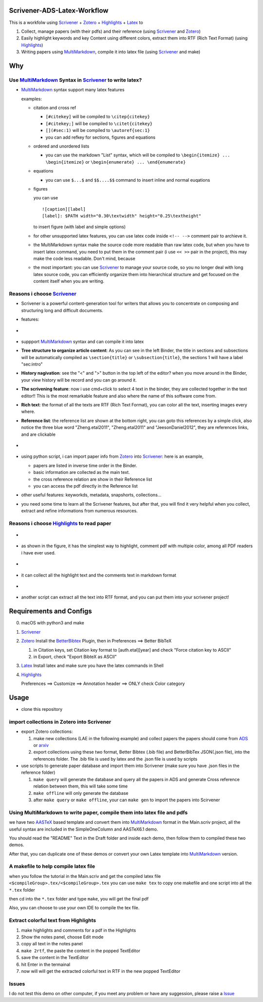 Scrivener-ADS-Latex-Workflow
============================

This is a workfolw using Scrivener_ + Zotero_ + Highlights_ + Latex_ to

1. Collect, manage papers (with their pdfs) and their reference (using Scrivener_ and Zotero_)
2. Easily highlight keywords and key Content using different colors, extract them into RTF (Rich Text Format) (using Highlights_)
3. Writing papers using MultiMarkdown_, compile it into latex file (using Scrivener_ and make)

.. _Scrivener: http://www.literatureandlatte.com/scrivener.php
.. _Zotero: https://www.zotero.org/
.. _Highlights: https://itunes.apple.com/cn/app/highlights-export-pdf-notes/id794854093
.. _Latex: https://www.latex-project.org/

Why
=====

Use MultiMarkdown_ Syntax in Scrivener_ to write latex?
-------------------------------------------------------

* MultiMarkdown_ syntax support many latex features

  examples:

  * citation and cross ref

    * ``[#citekey]`` will be compiled to ``\citep{citekey}``
    * ``[#citekey;]`` will be compiled to ``\citet{citekey}``
    * ``[](#sec:1)`` will be compiled to ``\autoref{sec:1}``
    * you can add refkey for sections, figures and equations

  * ordered and unordered lists

    * you can use the markdown "List" syntax,
      which will be compiled to ``\begin{itemize} ... \begin{itemize}`` or
      ``\begin{enumerate} ... \end{enumerate}``
  * equations

    * you can use ``$...$`` and ``$$....$$`` command to insert inline and normal euqations
  * figures

    you can use ::

       ![caption][label]
       [label]: $PATH width="0.30\textwidth" height="0.25\textheight"
    to insert figure (with label and simple options)
  * for other unsupported latex features,
    you can use latex code inside ``<!-- -->`` comment pair to archieve it.
  * the MultiMarkdown syntax make the source code more readable than raw latex code,
    but when you have to insert latex command, you need to put them in the
    comment pair (i use ``<< >>`` pair in the project), this may make the code less
    readable. Don't mind, because
  * the most important: you can use Scrivener_ to manage your source code,
    so you no longer deal with long latex source code, you can efficiently
    organize them into hierarchical structure and get focused on the content
    itself when you are writing.

Reasons i choose Scrivener_
---------------------------

* Scrivener is a powerful content-generation tool for writers that
  allows you to concentrate on composing and structuring long and
  difficult documents.
* features:
* .. figure:: assets/2017-11-02T20-16-34.png
* suppport MultiMarkdown_ syntax and can compile it into latex
* **Tree structure to organize article content**:
  As you can see in the left Binder, the title in sections and subsections
  will be automatically compiled as ``\section{title}`` or ``\subsection{title}``,
  the sections 1 will have a label "sec:intro"
* **History nagivation**: see the "<" and ">" button in the top left of the editor?
  when you move around in the Binder, your view history will be record and you can
  go around it.
* **The scrivening feature**: now i use cmd+click to select 4 text in the binder,
  they are collected together in the text editor!! This is the most remarkable feature
  and also where the name of this software come from.
* **Rich text**: the format of all the texts are RTF (Rich Text Format), you can color
  all the text, inserting images every where.
* **Reference list**: the reference list are shown at the bottom right, you can goto this
  references by a simple click, also notice the three blue word "Zheng.etal2011",
  "Zheng.etal2011" and "JeesonDaniel2012", they are references links, and are clickable
* .. figure:: assets/2017-11-02T20-31-56.png
* using python script, i can import paper info from Zotero_ into Scrivener_:
  here is an example,

  * papers are listed in inverse time order in the Binder.
  * basic information are collected as the main text.
  * the cross reference relation are show in their Reference list
  * you can access the pdf directly in the Reference list
* other useful features: keyworkds, metadata, snapshorts, collections...
* you need some time to learn all the Scrivener features, but after
  that, you will find it very helpful when you collect, extract and refine
  informations from numerous resources.

Reasons i choose Highlights_ to read paper
------------------------------------------

* .. figure:: assets/2017-11-02T20-46-50.png
* as shown in the figure, it has the simplest way to highlight, comment
  pdf with multipie color, among all PDF readers i have ever used.
* .. figure:: assets/2017-11-02T20-49-08.png
* it can collect all the highlight text and the comments text in markdown format
* .. figure:: assets/2017-11-02T20-58-22.png
* another script can extract all the text into RTF format, and you can put them
  into your scrivener project!

.. _MultiMarkdown: http://fletcherpenney.net/multimarkdown/

Requirements and Configs
========================

0. macOS with python3 and make
1. Scrivener_
2. Zotero_
   Install the BetterBibtex_ Plugin, then in Preferences ==> Better BibTeX

   1. in Citation keys, set Citation key format to [auth.etal][year] and check "Force citation key to ASCII"
   2. in Export, check "Export BibteX as ASCII"
3. Latex_
   Install latex and make sure you have the latex commands in Shell
4. Highlights_

   Preferences ==> Customize ==> Annotation header ==> ONLY check Color category

.. _BetterBibtex: https://github.com/retorquere/zotero-better-bibtex

Usage
=======

* clone this repository

import collections in Zotero into Scrivener
-------------------------------------------
* export Zotero collections:

  1. make new collections (LAE in the following example) and collect papers
     the papers should come from ADS_ or arxiv_
  2. export collections using these two format,
     Better Bibtex (.bib file) and BetterBibTex JSON(.json file),
     into the references folder.
     The .bib file is used by latex and the .json file is used by scripts
* use scripts to generate paper database and import them into Scrivener (make sure you have .json files in the reference folder)

  1. ``make query`` will generate the database and query all the papers in ADS and generate Cross reference relation between them, this will take some time
  2. ``make offline`` will only generate the database
  3. after ``make query`` or ``make offline``, your can ``make gen`` to import the papers into Scirvener

.. _ADS: https://ui.adsabs.harvard.edu/
.. _arxiv: http://arxiv.org/

Using MultiMarkdown to write paper, compile them into latex file and pdfs
-------------------------------------------------------------------------

we have two AASTeX_ based template and convert them into MultiMarkdown_ format in the Main.scriv project,
all the useful syntax are included in the SimpleOneColumn and AASTeX6.1 demo.

You should read the "README" Text in the Draft folder and inside each demo, then follow them to compiled these two demos.

After that, you can duplicate one of these demos or convert your own Latex template into MultiMarkdown_ version.

A makefile to help compile latex file
---------------------------------------

when you follow the tutorial in the Main.scriv and get the compiled latex file
``<$compileGroup>.tex/<$compileGroup>.tex``
you can use ``make tex`` to copy one makefile and one script into all the ``*.tex`` folder

then cd into the ``*.tex`` folder and type ``make``, you will get the final pdf

Also, you can choose to use your own IDE to compile the tex file.

Extract colorful text from Highlights
-------------------------------------
1. make highlights and comments for a pdf in the Highlights
2. Show the notes panel, choose Edit mode
3. copy all text in the notes panel
4. ``make 2rtf``, the paste the content in the popped TextEditor
5. save the content in the TextEditor
6. hit Enter in the termainal
7. now will will get the extracted colorful text in RTF in the new popped TextEditor

.. _AASTeX: http://journals.aas.org/authors/aastex.html#_download

Issues
------

I do not test this demo on other computer, if you meet any problem or have any suggession, please raise a Issue_

.. _Issue: https://github.com/Fmajor/Scrivener-ADS-Latex-Workflow/issues

